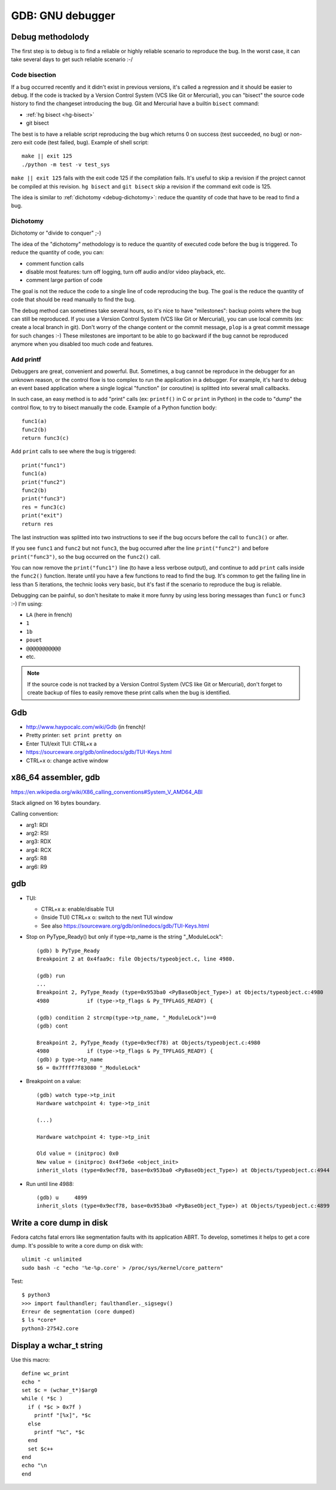 +++++++++++++++++
GDB: GNU debugger
+++++++++++++++++


Debug methodolody
=================

The first step is to debug is to find a reliable or highly reliable scenario to
reproduce the bug. In the worst case, it can take several days to get such
reliable scenario :-/


Code bisection
--------------

If a bug occurred recently and it didn't exist in previous versions, it's
called a regression and it should be easier to debug. If the code is tracked
by a Version Control System (VCS like Git or Mercurial), you can "bisect"
the source code history to find the changeset introducing the bug. Git and
Mercurial have a builtin ``bisect`` command:

* :ref:`hg bisect <hg-bisect>`
* git bisect

The best is to have a reliable script reproducing the bug which returns
0 on success (test succeeded, no bug) or non-zero exit code (test failed,
bug). Example of shell script::

    make || exit 125
    ./python -m test -v test_sys

``make || exit 125`` fails with the exit code 125 if the compilation fails.
It's useful to skip a revision if the project cannot be compiled at this
revision. ``hg bisect`` and ``git bisect`` skip a revision if the command exit
code is 125.

The idea is similar to :ref:`dichotomy <debug-dichotomy>`: reduce the quantity
of code that have to be read to find a bug.


.. _debug-dichotomy:

Dichotomy
---------

Dichotomy or "divide to conquer" ;-)

The idea of the "dichotomy" methodology is to reduce the quantity of executed
code before the bug is triggered. To reduce the quantity of code, you can:

* comment function calls
* disable most features: turn off logging, turn off audio and/or video
  playback, etc.
* comment large partion of code

The goal is not the reduce the code to a single line of code reproducing the
bug. The goal is the reduce the quantity of code that should be read manually
to find the bug.

The debug method can sometimes take several hours, so it's nice to have
"milestones": backup points where the bug can still be reproduced. If you
use a Version Control System (VCS like Git or Mercurial), you can use local
commits (ex: create a local branch in git). Don't worry of the change content
or the commit message, ``plop`` is a great commit message for such changes :-)
These milestones are important to be able to go backward if the bug cannot be
reproduced anymore when you disabled too much code and features.

Add printf
----------

Debuggers are great, convenient and powerful. But. Sometimes, a bug cannot be
reproduce in the debugger for an unknown reason, or the control flow is too
complex to run the application in a debugger. For example, it's hard to debug
an event based application where a single logical "function" (or coroutine) is
splitted into several small callbacks.

In such case, an easy method is to add "print" calls (ex: ``printf()`` in C or
``print`` in Python) in the code to "dump" the control flow, to try to bisect
manually the code. Example of a Python function body::

    func1(a)
    func2(b)
    return func3(c)

Add ``print`` calls to see where the bug is triggered::

    print("func1")
    func1(a)
    print("func2")
    func2(b)
    print("func3")
    res = func3(c)
    print("exit")
    return res

The last instruction was splitted into two instructions to see if the bug
occurs before the call to ``func3()`` or after.

If you see ``func1`` and ``func2`` but not ``func3``, the bug occurred after
the line ``print("func2")`` and before ``print("func3")``, so the bug occurred
on the ``func2()`` call.

You can now remove the ``print("func1")`` line (to have a less verbose output),
and continue to add ``print`` calls inside the ``func2()`` function.  Iterate
until you have a few functions to read to find the bug. It's common to get the
failing line in less than 5 iterations, the technic looks very basic, but it's
fast if the scenario to reproduce the bug is reliable.

Debugging can be painful, so don't hesitate to make it more funny by using
less boring messages than ``func1`` or ``func3`` :-) I'm using:

* ``LA`` (here in french)
* ``1``
* ``1b``
* ``pouet``
* ``@@@@@@@@@@@``
* etc.

.. note::
   If the source code is not tracked by a Version Control System (VCS like Git
   or Mercurial), don't forget to create backup of files to easily remove
   these print calls when the bug is identified.


Gdb
===

* http://www.haypocalc.com/wiki/Gdb (in french)!
* Pretty printer: ``set print pretty on``
* Enter TUI/exit TUI: CTRL+x a
* https://sourceware.org/gdb/onlinedocs/gdb/TUI-Keys.html
* CTRL+x o: change active window


x86_64 assembler, gdb
=====================

https://en.wikipedia.org/wiki/X86_calling_conventions#System_V_AMD64_ABI

Stack aligned on 16 bytes boundary.

Calling convention:

* arg1: RDI
* arg2: RSI
* arg3: RDX
* arg4: RCX
* arg5: R8
* arg6: R9


gdb
===

* TUI:

  * CTRL+x a: enable/disable TUI
  * (Inside TUI) CTRL+x o: switch to the next TUI window
  * See also https://sourceware.org/gdb/onlinedocs/gdb/TUI-Keys.html

* Stop on PyType_Ready() but only if type->tp_name is the string "_ModuleLock"::

    (gdb) b PyType_Ready
    Breakpoint 2 at 0x4faa9c: file Objects/typeobject.c, line 4980.

    (gdb) run
    ...
    Breakpoint 2, PyType_Ready (type=0x953ba0 <PyBaseObject_Type>) at Objects/typeobject.c:4980
    4980	    if (type->tp_flags & Py_TPFLAGS_READY) {

    (gdb) condition 2 strcmp(type->tp_name, "_ModuleLock")==0
    (gdb) cont

    Breakpoint 2, PyType_Ready (type=0x9ecf78) at Objects/typeobject.c:4980
    4980	    if (type->tp_flags & Py_TPFLAGS_READY) {
    (gdb) p type->tp_name
    $6 = 0x7ffff7f83080 "_ModuleLock"

* Breakpoint on a value::

    (gdb) watch type->tp_init
    Hardware watchpoint 4: type->tp_init

    (...)

    Hardware watchpoint 4: type->tp_init

    Old value = (initproc) 0x0
    New value = (initproc) 0x4f3e6e <object_init>
    inherit_slots (type=0x9ecf78, base=0x953ba0 <PyBaseObject_Type>) at Objects/typeobject.c:4944


* Run until line 4988::

    (gdb) u	4899
    inherit_slots (type=0x9ecf78, base=0x953ba0 <PyBaseObject_Type>) at Objects/typeobject.c:4899


Write a core dump in disk
=========================

Fedora catchs fatal errors like segmentation faults with its application ABRT.
To develop, sometimes it helps to get a core dump. It's possible to write
a core dump on disk with::

    ulimit -c unlimited
    sudo bash -c "echo '%e-%p.core' > /proc/sys/kernel/core_pattern"

Test::

    $ python3
    >>> import faulthandler; faulthandler._sigsegv()
    Erreur de segmentation (core dumped)
    $ ls *core*
    python3-27542.core


Display a wchar_t string
========================

Use this macro::

    define wc_print
    echo "
    set $c = (wchar_t*)$arg0
    while ( *$c )
      if ( *$c > 0x7f )
        printf "[%x]", *$c
      else
        printf "%c", *$c
      end
      set $c++
    end
    echo "\n
    end
